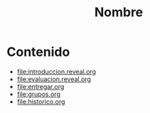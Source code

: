 #+title: Nombre
#+language: es

* Contenido
  
- [[file:introduccion.reveal.org]]
- [[file:evaluacion.reveal.org]]
- [[file:entregar.org]]
- [[file:grupos.org]]
- [[file:historico.org]]

